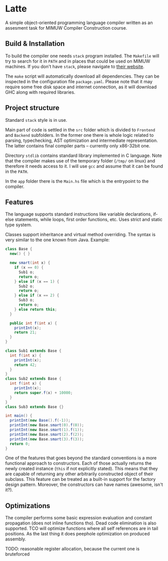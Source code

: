 #+AUTHOR: Radosław Rowicki

* Latte

A simple object-oriented programming language compiler written as an assesment task for MIMUW Compiler Construction course.

** Build & Installation

To build the compiler one needs ~stack~ program installed. The ~Makefile~ will try to search for it in ~PATH~ and in places that could be used on MIMUW machines. If you don't have ~stack~, please navigate to [[https://get.haskellstack.org][their website]].

The ~make~ script will automatically download all dependencies. They can be inspected in the configuration file ~package.yaml~. Please note that it may require some free disk space and internet connection, as it will download GHC along with required libraries.


** Project structure

Standard ~stack~ style is in use.

Main part of code is settled in the ~src~ folder which is divided to ~Frontend~ and ~Backend~ subfolders. In the former one there is whole logic related to parsing, typechecking, AST optimization and intermediate representation. The latter contains final compiler parts – currently only x86-32bit one.

Directory ~stdlib~ contains standard library implemented in C language. Note that the compiler makes use of the temporary folder (~/tmp/~ on linux) and therefore it needs access to it. I will use ~gcc~ and assume that it can be found in the ~PATH~.

In the ~app~ folder there is the ~Main.hs~ file which is the entrypoint to the compiler.

** Features

The language supports standard instructions like variable declarations, if-else statements, while loops, first order functions, etc. Uses strict and static type system.

Classes support inheritance and virtual method overriding. The syntax is very similar to the one known from Java. Example:

#+BEGIN_SRC java
class Base {
  new() { }

  new smart(int x) {
    if (x == 0) {
      Sub1 o;
      return o;
    } else if (x == 1) {
      Sub2 o;
      return o;
    } else if (x == 2) {
      Sub3 o;
      return o;
    } else return this;
  }

  public int f(int x) {
    printInt(x);
    return 21;
  }
}

class Sub1 extends Base {
  int f(int x) {
    printInt(x);
    return 42;
  }
}
class Sub2 extends Base {
  int f(int x) {
    printInt(x);
    return super.f(x) + 10000;
  }
}
class Sub3 extends Base {}

int main() {
  printInt(new Base().f(-1));
  printInt(new Base.smart(0).f(0));
  printInt(new Base.smart(1).f(1));
  printInt(new Base.smart(2).f(2));
  printInt(new Base.smart(3).f(3));
  return 0;
}
#+END_SRC

One of the features that goes beyond the standard conventions is a more functional approach to constructors. Each of those actually returns the newly created instance (~this~ if not explicitly stated). This means that they are capable of returning any other arbitrarily constructed object of their subclass. This feature can be treated as a built-in support for the factory design pattern. Moreover, the constructors can have names (awesome, isn't it?).

** Optimizations

The compiler performs some basic expression evaluation and constant propagation (does not inline functions tho). Dead code elimination is also supported. TCO will optimize functions where all self references are in tail positions. As the last thing it does peephole optimization on produced assembly.

TODO: reasonable register allocation, because the current one is bruteforced
